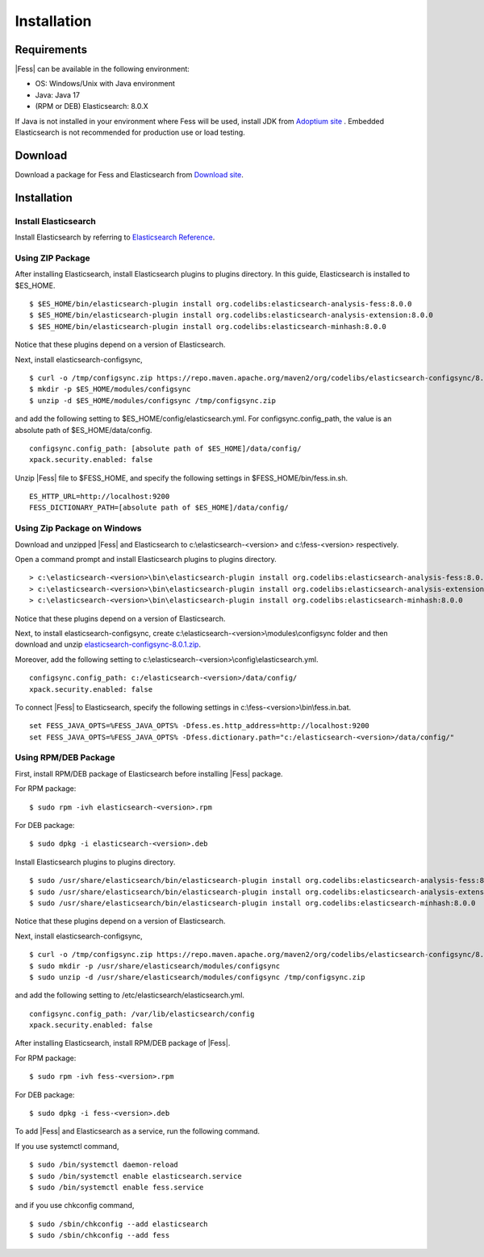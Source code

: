 ============
Installation
============

Requirements
============

|Fess| can be available in the following environment:

-  OS: Windows/Unix with Java environment
-  Java: Java 17
-  (RPM or DEB) Elasticsearch: 8.0.X

If Java is not installed in your environment where Fess will be used, install JDK from `Adoptium site <https://adoptium.net/>`__ .
Embedded Elasticsearch is not recommended for production use or load testing.


Download
========

Download a package for Fess and Elasticsearch from `Download site <https://fess.codelibs.org/ja/downloads.html>`__.

Installation
============

Install Elasticsearch
---------------------

Install Elasticsearch by referring to `Elasticsearch Reference <https://www.elastic.co/guide/en/elasticsearch/reference/current/index.html>`__.

Using ZIP Package
-----------------

After installing Elasticsearch, install Elasticsearch plugins to plugins directory.
In this guide, Elasticsearch is installed to $ES_HOME.

::

    $ $ES_HOME/bin/elasticsearch-plugin install org.codelibs:elasticsearch-analysis-fess:8.0.0
    $ $ES_HOME/bin/elasticsearch-plugin install org.codelibs:elasticsearch-analysis-extension:8.0.0
    $ $ES_HOME/bin/elasticsearch-plugin install org.codelibs:elasticsearch-minhash:8.0.0

Notice that these plugins depend on a version of Elasticsearch.

Next, install elasticsearch-configsync,

::

    $ curl -o /tmp/configsync.zip https://repo.maven.apache.org/maven2/org/codelibs/elasticsearch-configsync/8.0.0/elasticsearch-configsync-8.0.1.zip
    $ mkdir -p $ES_HOME/modules/configsync
    $ unzip -d $ES_HOME/modules/configsync /tmp/configsync.zip

and add the following setting to $ES_HOME/config/elasticsearch.yml.
For configsync.config_path, the value is an absolute path of $ES_HOME/data/config.

::

    configsync.config_path: [absolute path of $ES_HOME]/data/config/
    xpack.security.enabled: false

Unzip |Fess| file to $FESS_HOME, and specify the following settings in $FESS_HOME/bin/fess.in.sh.

::

    ES_HTTP_URL=http://localhost:9200
    FESS_DICTIONARY_PATH=[absolute path of $ES_HOME]/data/config/


Using Zip Package on Windows
----------------------------

Download and unzipped |Fess| and Elasticsearch to c:\\elasticsearch-<version> and c:\\fess-<version> respectively.

Open a command prompt and install Elasticsearch plugins to plugins directory.

::

    > c:\elasticsearch-<version>\bin\elasticsearch-plugin install org.codelibs:elasticsearch-analysis-fess:8.0.0
    > c:\elasticsearch-<version>\bin\elasticsearch-plugin install org.codelibs:elasticsearch-analysis-extension:8.0.0
    > c:\elasticsearch-<version>\bin\elasticsearch-plugin install org.codelibs:elasticsearch-minhash:8.0.0

Notice that these plugins depend on a version of Elasticsearch.

Next, to install elasticsearch-configsync, create c:\\elasticsearch-<version>\\modules\\configsync folder and then download and unzip `elasticsearch-configsync-8.0.1.zip <https://repo.maven.apache.org/maven2/org/codelibs/elasticsearch-configsync/8.0.1/elasticsearch-configsync-8.0.1.zip>`__.

Moreover, add the following setting to c:\\elasticsearch-<version>\\config\\elasticsearch.yml.

::

    configsync.config_path: c:/elasticsearch-<version>/data/config/
    xpack.security.enabled: false

To connect |Fess| to Elasticsearch, specify the following settings in c:\\fess-<version>\\bin\\fess.in.bat.

::

    set FESS_JAVA_OPTS=%FESS_JAVA_OPTS% -Dfess.es.http_address=http://localhost:9200
    set FESS_JAVA_OPTS=%FESS_JAVA_OPTS% -Dfess.dictionary.path="c:/elasticsearch-<version>/data/config/"


Using RPM/DEB Package
---------------------

First, install RPM/DEB package of Elasticsearch before installing |Fess| package.

For RPM package:

::

    $ sudo rpm -ivh elasticsearch-<version>.rpm

For DEB package:

::

    $ sudo dpkg -i elasticsearch-<version>.deb

Install Elasticsearch plugins to plugins directory.

::

    $ sudo /usr/share/elasticsearch/bin/elasticsearch-plugin install org.codelibs:elasticsearch-analysis-fess:8.0.0
    $ sudo /usr/share/elasticsearch/bin/elasticsearch-plugin install org.codelibs:elasticsearch-analysis-extension:8.0.0
    $ sudo /usr/share/elasticsearch/bin/elasticsearch-plugin install org.codelibs:elasticsearch-minhash:8.0.0

Notice that these plugins depend on a version of Elasticsearch.

Next, install elasticsearch-configsync,

::

    $ curl -o /tmp/configsync.zip https://repo.maven.apache.org/maven2/org/codelibs/elasticsearch-configsync/8.0.0/elasticsearch-configsync-8.0.1.zip
    $ sudo mkdir -p /usr/share/elasticsearch/modules/configsync
    $ sudo unzip -d /usr/share/elasticsearch/modules/configsync /tmp/configsync.zip

and add the following setting to /etc/elasticsearch/elasticsearch.yml.

::

    configsync.config_path: /var/lib/elasticsearch/config
    xpack.security.enabled: false

After installing Elasticsearch, install RPM/DEB package of |Fess|.

For RPM package:

::

    $ sudo rpm -ivh fess-<version>.rpm

For DEB package:

::

    $ sudo dpkg -i fess-<version>.deb

To add |Fess| and Elasticsearch as a service, run the following command.

If you use systemctl command,

::

    $ sudo /bin/systemctl daemon-reload
    $ sudo /bin/systemctl enable elasticsearch.service
    $ sudo /bin/systemctl enable fess.service

and if you use chkconfig command,

::

    $ sudo /sbin/chkconfig --add elasticsearch
    $ sudo /sbin/chkconfig --add fess
